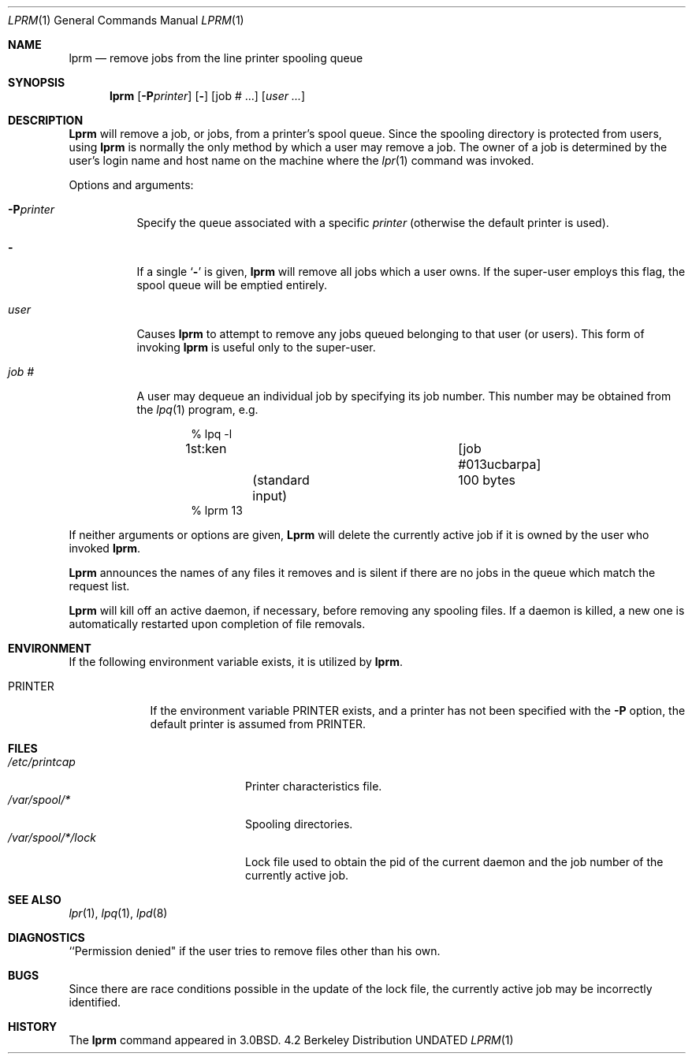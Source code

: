 .\" Copyright (c) 1983, 1990, 1993
.\"	The Regents of the University of California.  All rights reserved.
.\"
.\" %sccs.include.redist.roff%
.\"
.\"     @(#)lprm.1	8.1 (Berkeley) 6/6/93
.\"
.Dd 
.Dt LPRM 1
.Os BSD 4.2
.Sh NAME
.Nm lprm
.Nd remove jobs from the line printer spooling queue
.Sh SYNOPSIS
.Nm lprm
.Op Fl P Ns Ar printer
.Op Fl
.Op job # ...
.Op Ar user ...
.Sh DESCRIPTION
.Nm Lprm
will remove a job, or jobs, from a printer's spool queue.
Since the spooling directory is protected from users, using
.Nm lprm
is normally the only method by which a user may remove a job.
The owner of a job is determined by the user's login name
and host name on the machine where the
.Xr lpr 1
command was invoked.
.Pp
Options and arguments:
.Bl -tag -width indent
.It Fl P Ns Ar printer
Specify the queue associated with a specific
.Ar printer
(otherwise the default printer is used).
.It Fl
If a single
.Sq Fl
is given,
.Nm lprm
will remove all jobs which a user
owns.  If the super-user employs this flag, the spool queue will
be emptied entirely.
.It Ar user
Causes
.Nm lprm
to attempt to remove any jobs queued belonging to that user
(or users).  This form of invoking
.Nm lprm
is useful only to the super-user.
.It Ar job\ \&#
A user may dequeue an individual job by specifying its job number.
This number may be obtained from the
.Xr lpq  1
program, e.g.
.Pp
.Bd -literal -offset indent
\&% lpq \-l

1st:ken				[job #013ucbarpa]
	(standard input)	100 bytes
% lprm 13
.Ed
.El
.Pp
If neither arguments or options are given,
.Nm Lprm
will delete the currently active job if it is
owned by the user who invoked
.Nm lprm  .
.Pp
.Nm Lprm
announces the names of any files it removes and is silent if
there are no jobs in the queue which match the request list.
.Pp
.Nm Lprm
will kill off an active daemon, if necessary, before removing
any spooling files.  If a daemon is killed, a new one is
automatically restarted upon completion of file removals.
.Sh ENVIRONMENT
If the following environment variable exists, it is utilized by
.Nm lprm .
.Bl -tag -width PRINTER
.It Ev PRINTER
If the environment variable
.Ev PRINTER
exists,
and a printer has not been specified with the
.Fl P
option,
the default printer is assumed from 
.Ev PRINTER .
.El
.Sh FILES
.Bl -tag -width /var/spool/*/lock/ -compact
.It Pa /etc/printcap
Printer characteristics file.
.It Pa /var/spool/*
Spooling directories.
.It Pa /var/spool/*/lock
Lock file used to obtain the pid of the current
daemon and the job number of the currently active job.
.El
.Sh SEE ALSO
.Xr lpr 1 ,
.Xr lpq 1 ,
.Xr lpd 8
.Sh DIAGNOSTICS
``Permission denied" if the user tries to remove files other than his
own.
.Sh BUGS
Since there are race conditions possible in the update of the lock file,
the currently active job may be incorrectly identified.
.Sh HISTORY
The
.Nm lprm
command appeared in
.Bx 3.0 .
